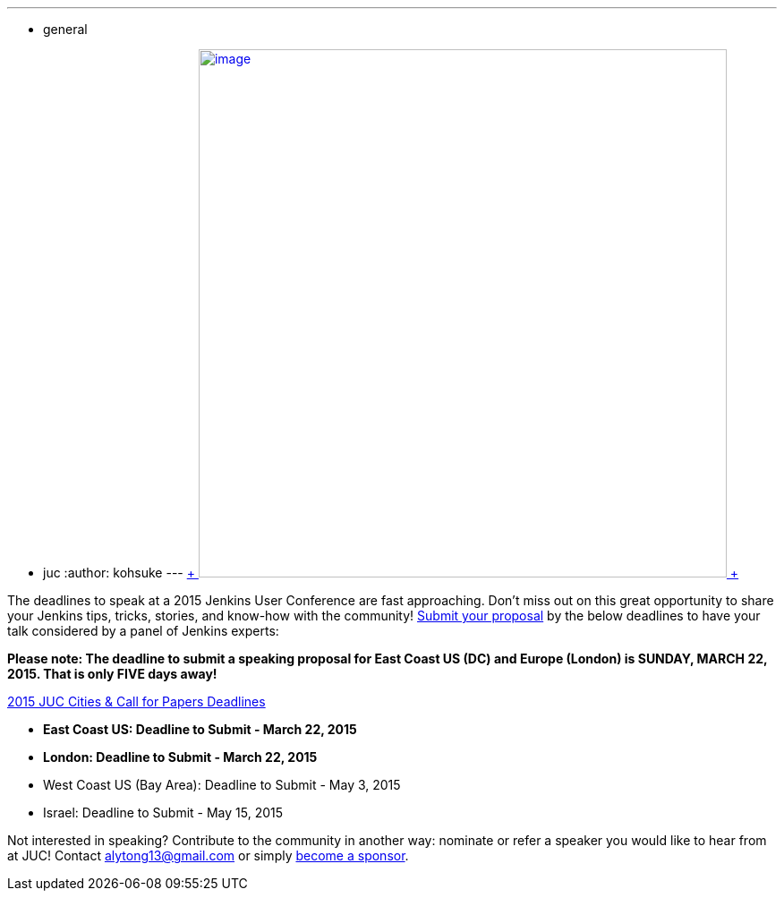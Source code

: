 ---
:layout: post
:title: JUC 2015 Call for Paper Deadlines Approaching!
:nodeid: 529
:created: 1426633919
:tags:
  - general
  - juc
:author: kohsuke
---
https://www.cloudbees.com/jenkins-user-conference-call-papers[ +
image:https://jenkins-ci.org/sites/default/files/images/JUC-banners-Papers-938px.jpg[image,width=590] +
]


The deadlines to speak at a 2015 Jenkins User Conference are fast approaching. Don’t miss out on this great opportunity to share your Jenkins tips, tricks, stories, and know-how with the community! https://www.cloudbees.com/jenkins-user-conference-call-papers[Submit your proposal] by the below deadlines to have your talk considered by a panel of Jenkins experts:


*Please note: The deadline to submit a speaking proposal for East Coast US (DC) and Europe (London) is SUNDAY, MARCH 22, 2015. That is only FIVE days away!*


https://www.cloudbees.com/jenkins-user-conference-call-papers[2015 JUC Cities & Call for Papers Deadlines]


* *East Coast US: Deadline to Submit - March 22, 2015* +
* *London: Deadline to Submit - March 22, 2015* +
* West Coast US (Bay Area): Deadline to Submit - May 3, 2015 +
* Israel: Deadline to Submit - May 15, 2015 +


Not interested in speaking? Contribute to the community in another way: nominate or refer a speaker you would like to hear from at JUC! Contact alytong13@gmail.com or simply https://www.cloudbees.com/2015-juc-and-cd-summit-world-tour-sponsorships[become a sponsor].
